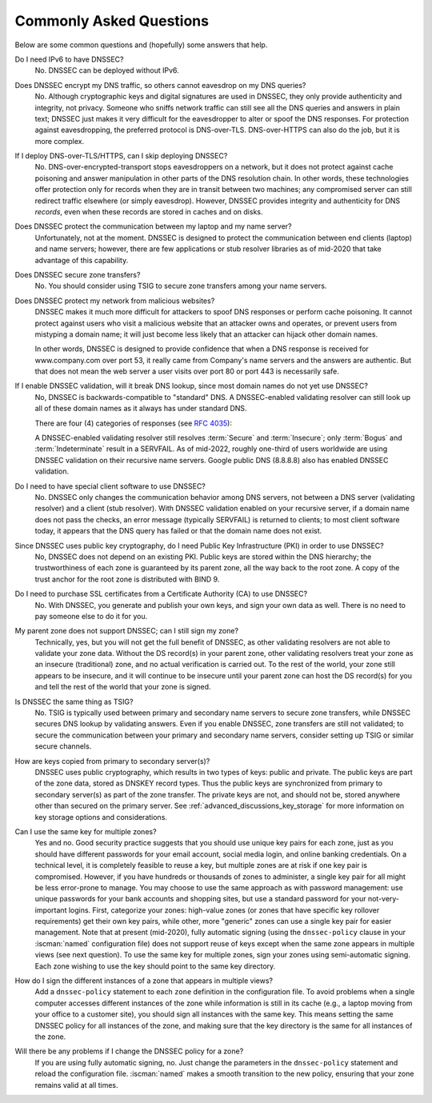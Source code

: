.. Copyright (C) Internet Systems Consortium, Inc. ("ISC")
..
.. SPDX-License-Identifier: MPL-2.0
..
.. This Source Code Form is subject to the terms of the Mozilla Public
.. License, v. 2.0.  If a copy of the MPL was not distributed with this
.. file, you can obtain one at https://mozilla.org/MPL/2.0/.
..
.. See the COPYRIGHT file distributed with this work for additional
.. information regarding copyright ownership.

.. _dnssec_commonly_asked_questions:

Commonly Asked Questions
------------------------

Below are some common questions and (hopefully) some answers that
help.

Do I need IPv6 to have DNSSEC?
   No. DNSSEC can be deployed without IPv6.

Does DNSSEC encrypt my DNS traffic, so others cannot eavesdrop on my DNS queries?
   No. Although cryptographic keys and digital signatures
   are used in DNSSEC, they only provide authenticity and integrity, not
   privacy. Someone who sniffs network traffic can still see all the DNS
   queries and answers in plain text; DNSSEC just makes it very difficult
   for the eavesdropper to alter or spoof the DNS responses.
   For protection against eavesdropping, the preferred protocol is DNS-over-TLS.
   DNS-over-HTTPS can also do the job, but it is more complex.

If I deploy DNS-over-TLS/HTTPS, can I skip deploying DNSSEC?
   No. DNS-over-encrypted-transport stops eavesdroppers on a network, but it does
   not protect against cache poisoning and answer manipulation in other parts
   of the DNS resolution chain. In other words, these technologies offer protection
   only for records when they are in transit between two machines; any
   compromised server can still redirect traffic elsewhere (or simply eavesdrop).
   However, DNSSEC provides integrity and authenticity for DNS
   *records*, even when these records are stored in caches and on disks.

Does DNSSEC protect the communication between my laptop and my name server?
   Unfortunately, not at the moment. DNSSEC is designed to protect the
   communication between end clients (laptop) and name servers;
   however, there are few applications or stub resolver libraries as of
   mid-2020 that take advantage of this capability.

Does DNSSEC secure zone transfers?
   No. You should consider using TSIG to secure zone transfers among your
   name servers.

Does DNSSEC protect my network from malicious websites?
   DNSSEC makes it much more difficult for attackers to spoof DNS responses
   or perform cache poisoning. It cannot protect against users who
   visit a malicious website that an attacker owns and operates, or prevent users from
   mistyping a domain name; it will just become less likely that an attacker can
   hijack other domain names.

   In other words, DNSSEC is designed to provide confidence that when
   a DNS response is received for www.company.com over port 53, it really came from
   Company's name servers and the answers are authentic. But that does not mean
   the web server a user visits over port 80 or port 443 is necessarily safe.

If I enable DNSSEC validation, will it break DNS lookup, since most domain names do not yet use DNSSEC?
   No, DNSSEC is backwards-compatible to "standard" DNS. A DNSSEC-enabled
   validating resolver can still look up all of these domain names as it always
   has under standard DNS.

   There are four (4) categories of responses (see :rfc:`4035`):

   .. glossary::

      Secure
         Domains that have DNSSEC deployed correctly.

      Insecure
         Domains that have yet to deploy DNSSEC.

      Bogus
         Domains that have deployed DNSSEC but have done it incorrectly.

      Indeterminate
         Domains for which it is not possible to determine whether these domains use DNSSEC.

   A DNSSEC-enabled validating resolver still resolves :term:`Secure` and
   :term:`Insecure`; only :term:`Bogus` and :term:`Indeterminate` result in a
   SERVFAIL.
   As of mid-2022, roughly one-third of users worldwide are using DNSSEC validation
   on their recursive name servers. Google public DNS (8.8.8.8) also has
   enabled DNSSEC validation.

Do I need to have special client software to use DNSSEC?
   No. DNSSEC only changes the communication
   behavior among DNS servers, not between a DNS server (validating resolver) and
   a client (stub resolver). With DNSSEC validation enabled on your recursive
   server, if a domain name does not pass the checks, an error message
   (typically SERVFAIL) is returned to clients; to most client
   software today, it appears that the DNS query has failed or that the domain
   name does not exist.

Since DNSSEC uses public key cryptography, do I need Public Key Infrastructure (PKI) in order to use DNSSEC?
   No, DNSSEC does not depend on an existing PKI. Public keys are stored within
   the DNS hierarchy; the trustworthiness of each zone is guaranteed by
   its parent zone, all the way back to the root zone. A copy of the trust
   anchor for the root zone is distributed with BIND 9.

Do I need to purchase SSL certificates from a Certificate Authority (CA) to use DNSSEC?
   No. With DNSSEC, you generate and publish your own keys, and sign your own
   data as well. There is no need to pay someone else to do it for you.

My parent zone does not support DNSSEC; can I still sign my zone?
   Technically, yes, but you will not get
   the full benefit of DNSSEC, as other validating resolvers are not
   able to validate your zone data. Without the DS record(s) in your parent
   zone, other validating resolvers treat your zone as an insecure
   (traditional) zone, and no actual verification is carried out.
   To the rest of the world, your zone still appears to be
   insecure, and it will continue to be insecure until your parent zone can
   host the DS record(s) for you and tell the rest of the world
   that your zone is signed.

Is DNSSEC the same thing as TSIG?
   No. TSIG is typically used
   between primary and secondary name servers to secure zone transfers,
   while DNSSEC secures DNS lookup by validating answers. Even if you enable
   DNSSEC, zone transfers are still not validated; to
   secure the communication between your primary and secondary name
   servers, consider setting up TSIG or similar secure channels.

How are keys copied from primary to secondary server(s)?
   DNSSEC uses public cryptography, which results in two types of keys: public and
   private. The public keys are part of the zone data, stored as DNSKEY
   record types. Thus the public keys are synchronized from primary to
   secondary server(s) as part of the zone transfer. The private keys are
   not, and should not be, stored anywhere other than secured on the primary server.
   See :ref:`advanced_discussions_key_storage` for
   more information on key storage options and considerations.

Can I use the same key for multiple zones?
   Yes and no. Good security practice
   suggests that you should use unique key pairs for each zone, just as
   you should have different passwords for your email account, social
   media login, and online banking credentials. On a technical level, it
   is completely feasible to reuse a key, but multiple zones are at risk if one key
   pair is compromised. However, if you have hundreds or thousands
   of zones to administer, a single key pair for all might be
   less error-prone to manage. You may choose to use the same approach as
   with password management: use unique passwords for your bank accounts and
   shopping sites, but use a standard password for your not-very-important
   logins. First, categorize your zones: high-value zones (or zones that have
   specific key rollover requirements) get their own key pairs, while other,
   more "generic" zones can use a single key pair for easier management. Note that
   at present (mid-2020), fully automatic signing (using the ``dnssec-policy``
   clause in your :iscman:`named` configuration file) does not support reuse of keys
   except when the same zone appears in multiple views (see next question).
   To use the same key for multiple zones, sign your
   zones using semi-automatic signing. Each zone wishing to use the key
   should point to the same key directory.

How do I sign the different instances of a zone that appears in multiple views?
   Add a ``dnssec-policy`` statement to each ``zone`` definition in the
   configuration file. To avoid problems when a single computer accesses
   different instances of the zone while information is still in its cache
   (e.g., a laptop moving from your office to a customer site), you
   should sign all instances with the same key. This means setting the
   same DNSSEC policy for all instances of the zone, and making sure that the
   key directory is the same for all instances of the zone.

Will there be any problems if I change the DNSSEC policy for a zone?
   If you are using fully automatic signing, no. Just change the parameters in the
   ``dnssec-policy`` statement and reload the configuration file. :iscman:`named`
   makes a smooth transition to the new policy, ensuring that your zone
   remains valid at all times.

